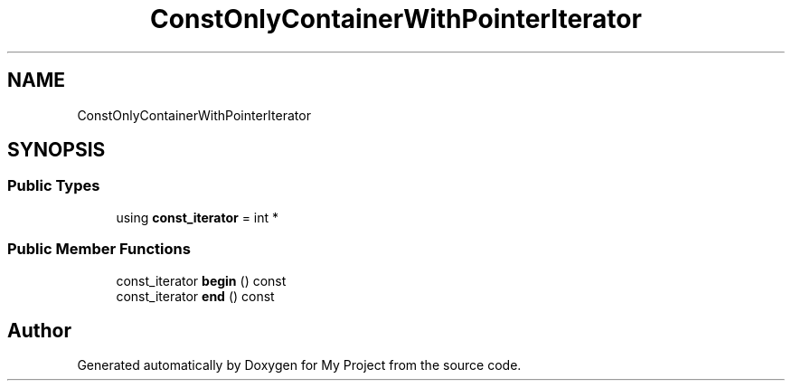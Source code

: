 .TH "ConstOnlyContainerWithPointerIterator" 3 "Wed Feb 1 2023" "Version Version 0.0" "My Project" \" -*- nroff -*-
.ad l
.nh
.SH NAME
ConstOnlyContainerWithPointerIterator
.SH SYNOPSIS
.br
.PP
.SS "Public Types"

.in +1c
.ti -1c
.RI "using \fBconst_iterator\fP = int *"
.br
.in -1c
.SS "Public Member Functions"

.in +1c
.ti -1c
.RI "const_iterator \fBbegin\fP () const"
.br
.ti -1c
.RI "const_iterator \fBend\fP () const"
.br
.in -1c

.SH "Author"
.PP 
Generated automatically by Doxygen for My Project from the source code\&.
